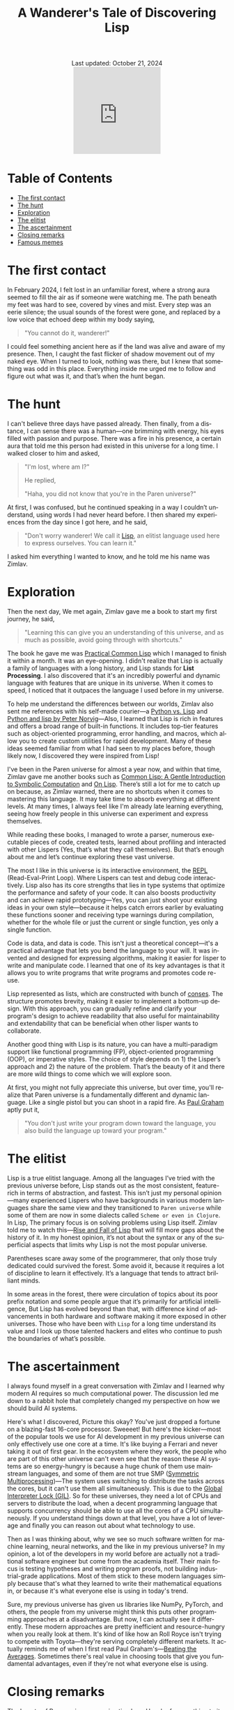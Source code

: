 #+title: A Wanderer's Tale of Discovering Lisp
#+language: en
#+BEGIN_EXPORT html
<div class="update" style="text-align: center;">Last updated: October 21, 2024</div>
<div style="text-align: center;">
<iframe
    src="https://giphy.com/embed/0e7kHrPeElK49zqM70"
    width="200"
    height="200"
   style="border: none; margin-bottom: -100px; padding-bottom: 100px;
    frameBorder="0"
    class="giphy-embed">
</iframe>
</div>
#+END_EXPORT
#+startup: overview
#+options: toc:nil html-postamble:nil
#+HTML_HEAD: <link rel="stylesheet" type="text/css" href="../../css/nix.css">

* Table of Contents
- [[#the-first-contact][The first contact]]
- [[#the-hunt][The hunt]]
- [[#exploration][Exploration]]
- [[#the-elitist][The elitist]]
- [[#the-ascertainment][The ascertainment]]
- [[#closing-remarks][Closing remarks]]
- [[#famous-memes][Famous memes]]

* The first contact

In February 2024, I felt lost in an unfamiliar forest, where a strong aura seemed to fill the air as if someone were watching me. The path beneath my feet was hard to see, covered by vines and mist. Every step was an eerie silence; the usual sounds of the forest were gone, and replaced by a low voice that echoed deep within my body saying,

#+begin_quote
"You cannot do it, wanderer!"
#+end_quote

I could feel something ancient here as if the land was alive and aware of my presence. Then, I caught the fast flicker of shadow movement out of my naked eye. When I turned to look, nothing was there, but I knew that something was odd in this place. Everything inside me urged me to follow and figure out what was it, and that’s when the hunt began.

* The hunt

 I can't believe three days have passed already. Then finally, from a distance, I can sense there was a human—one brimming with energy, his eyes filled with passion and purpose. There was a fire in his presence, a certain aura that told me this person had existed in this universe for a long time. I walked closer to him and asked,

#+begin_quote
"I'm lost, where am I?"

He replied,

"Haha, you did not know that you're in the Paren universe?"
#+end_quote

At first, I was confused, but he continued speaking in a way I couldn’t understand, using words I had never heard before. I then shared my experiences from the day since I got here, and he said,

#+begin_quote
"Don't worry wanderer! We call it [[https://en.wikipedia.org/wiki/Lisp_(programming_language)][Lisp]], an elitist language used here to express ourselves. You can learn it."
#+end_quote

I asked him everything I wanted to know, and he told me his name was Zimlav.

* Exploration

Then the next day, We met again, Zimlav gave me a book to start my first journey, he said,
#+begin_quote
"Learning this can give you an understanding of this universe, and as much as possible, avoid going through with shortcuts."
#+end_quote

The book he gave me was [[https://en.wikipedia.org/wiki/Practical_Common_Lisp][Practical Common Lisp]] which I managed to finish it within a month. It was an eye-opening. I didn't realize that Lisp is actually a family of languages with a long history, and Lisp stands for **List Processing**. I also discovered that it's an incredibly powerful and dynamic language with features that are unique in its universe. When it comes to speed, I noticed that it outpaces the language I used before in my universe.

To help me understand the differences between our worlds, Zimlav also sent me references with his self-made courier—a [[https://lisp-journey.gitlab.io/pythonvslisp/][Python vs. Lisp]] and [[https://norvig.com/python-lisp.html][Python and lisp by Peter Norvig]]—Also, I learned that Lisp is rich in features and offers a broad range of built-in functions. It includes top-tier features such as object-oriented programming, error handling, and macros, which allow you to create custom utilities for rapid development. Many of these ideas seemed familiar from what I had seen to my places before, though likely now, I discovered they were inspired from Lisp!

I've been in the Paren universe for almost a year now, and within that time, Zimlav gave me another books such as [[https://www.cs.cmu.edu/~dst/LispBook/][Common Lisp: A Gentle Introduction to Symbolic Computation]] and [[https://www.paulgraham.com/onlisp.html][On Lisp]]. There’s still a lot for me to catch up on because, as Zimlav warned, there are no shortcuts when it comes to mastering this language. It may take time to absorb everything at different levels. At many times, I always feel like I'm already late learning everything, seeing how freely people in this universe can experiment and express themselves.

While reading these books, I managed to wrote a parser, numerous executable pieces of code, created tests, learned about profiling and interacted with other Lispers (Yes, that’s what they call themselves). But that’s enough about me and let’s continue exploring these vast universe.

The most I like in this universe is its interactive environment, the [[https://en.wikipedia.org/wiki/Read–eval–print_loop][REPL]] (Read-Eval-Print Loop). Where Lispers can test and debug code interactively. Lisp also has its core strengths that lies in type systems that optimize the performance and safety of your code. It can also boosts productivity and can achieve rapid prototyping—Yes, you can just shoot your existing ideas in your own style—because it helps catch errors earlier by evaluating these functions sooner and receiving type warnings during compilation, whether for the whole file or just the current or single function, yes only a single function.

Code is data, and data is code. This isn't just a theoretical concept—it's a practical advantage that lets you bend the language to your will. It was invented and designed for expressing algorithms, making it easier for lisper to write and manipulate code. I learned that one of its key advantages is that it allows you to write programs that write programs and promotes code re-use.

Lisp represented as lists, which are constructed with bunch of [[https://www.lispworks.com/documentation/HyperSpec/Body/26_glo_c.htm#cons][conses]]. The structure promotes brevity, making it easier to implement a bottom-up design. With this approach, you can gradually refine and clarify your program's design to achieve readability that also useful for maintainability and extendability that can be beneficial when other lisper wants to collaborate.

Another good thing with Lisp is its nature, you can have a multi-paradigm support like functional programming (FP), object-oriented programming (OOP), or imperative styles. The choice of style depends on 1) the Lisper’s approach and 2) the nature of the problem. That’s the beauty of it and there are more wild things to come which we will explore soon.

At first, you might not fully appreciate this universe, but over time, you'll realize that Paren universe is a fundamentally different and dynamic language. Like a single pistol but you can shoot in a rapid fire. As [[https://en.wikipedia.org/wiki/Paul_Graham_(programmer)][Paul Graham]] aptly put it,
#+begin_quote
"You don't just write your program down toward the language, you also build the language up toward your program."
#+end_quote

* The elitist

Lisp is a true elitist language. Among all the languages I’ve tried with the previous universe before, Lisp stands out as the most consistent, feature-rich in terms of abstraction, and fastest. This isn’t just my personal opinion—many experienced Lispers who have backgrounds in various modern languages share the same view and they transitioned to =Paren universe= while some of them are now in some dialects called =Scheme or even in Clojure=. In Lisp, The primary focus is on solving problems using Lisp itself. Zimlav told me to watch this—[[https://www.youtube.com/watch?v=GVyoCh2chEs][Rise and Fall of Lisp]] that will fill more gaps about the history of it. In my honest opinion, it’s not about the syntax or any of the superficial aspects that limits why Lisp is not the most popular universe.

Parentheses scare away some of the programmerer, that only those truly dedicated could survived the forest. Some avoid it, because it requires a lot of discipline to learn it effectively. It’s a language that tends to attract brilliant minds.

In some areas in the forest, there were circulation of topics about its poor prefix notation and some people argue that it’s primarily for artificial intelligence, But Lisp has evolved beyond than that, with difference kind of advancements in both hardware and software making it more exposed in other universes. Those who have been with =Lisp= for a long time understand its value and I look up those talented hackers and elites who continue to push the boundaries of what’s possible.

* The ascertainment

I always found myself in a great conversation with Zimlav and I learned why modern AI requires so much computational power. The discussion led me down to a rabbit hole that completely changed my perspective on how we should build AI systems.

Here's what I discovered, Picture this okay? You've just dropped a fortune on a blazing-fast 16-core processor. Sweeeet! But here's the kicker—most of the popular tools we use for AI development in my previous universe can only effectively use one core at a time. It's like buying a Ferrari and never taking it out of first gear. In the ecosystem where they work, the people who are part of this other universe can't even see that the reason these AI systems are so energy-hungry is because a huge chunk of them use mainstream languages, and some of them are not true SMP ([[https://en.wikipedia.org/wiki/Symmetric_multiprocessing][Symmetric Multiprocessing]])—The system uses switching to distribute the tasks across the cores, but it can't use them all simultaneously. This is due to the [[https://en.wikipedia.org/wiki/Global_interpreter_lock][Global Interpreter Lock (GIL)]]. So for these universes, they need a lot of CPUs and servers to distribute the load, when a decent programming language that supports concurrency should be able to use all the cores of a CPU simultaneously. If you understand things down at that level, you have a lot of leverage and finally you can reason out about what technology to use.

Then as I was thinking about, why we see so much software written for machine learning, neural networks, and the like in my previous universe? In my opinion, a lot of the developers in my world before are actually not a traditional software engineer but come from the academia itself. Their main focus is testing hypotheses and writing program proofs, not building industrial-grade applications. Most of them stick to these modern languages simply because that's what they learned to write their mathematical equations in, or because it's what everyone else is using in today's trend.

Sure, my previous universe has given us libraries like NumPy, PyTorch, and others, the people from my universe might think this puts other programming approaches at a disadvantage. But now, I can actually see it differently. These modern approaches are pretty inefficient and resource-hungry when you really look at them. It's kind of like how an Roll Royce isn't trying to compete with Toyota—they're serving completely different markets. It actually reminds me of when I first read Paul Graham's—[[https://paulgraham.com/avg.html][Beating the Averages]]. Sometimes there's real value in choosing tools that give you fundamental advantages, even if they're not what everyone else is using.

* Closing remarks

The beauty of Paren universe remains timeless. He who fears nothing to its depths survives, and if you're just viewing it to 50,000 feet from distance will never fully grasp the power of Lisp. As a mere wanderer, start your journey of hunting!

* Famous memes
Here are some bonus memes with regards to Lisp
(c) [[https://www.reddit.com/r/LispMemes/][LispMemes]] from Reddit.

#+BEGIN_EXPORT html
<div style="display: flex; flex-wrap: wrap; justify-content: center; gap: 10px;">
<div style="flex: 1 1 30%; max-width: 30%; display: flex; justify-content: center;">
<a href="/img/m.png">
#+END_EXPORT
[[../../img/m.png]]
#+BEGIN_EXPORT html
</div>
<div style="flex: 1 1 30%; max-width: 30%; display: flex; justify-content: center;">
<a href="/img/m3.png">
#+END_EXPORT
[[../../img/m3.png][../../img/m3.png]]
#+BEGIN_EXPORT html
</div>
<div style="flex: 1 1 30%; max-width: 30%; display: flex; justify-content: center;">
<a href="/img/m4.png">
#+END_EXPORT
[[../../img/m4.png][../../img/m4.png]]
#+BEGIN_EXPORT html
</div>
<div style="flex: 1 1 30%; max-width: 30%; display: flex; justify-content: center;">
<a href="/img/m5.png">
#+END_EXPORT
[[../../img/m5.png][../../img/m5.png]]
#+BEGIN_EXPORT html
</div>
<div style="flex: 1 1 30%; max-width: 30%; display: flex; justify-content: center;">
<a href="/img/m6.png">
#+END_EXPORT
[[../../img/m6.png][../../img/m6.png]]
#+BEGIN_EXPORT html
</div>
</div>
#+END_EXPORT
**Click the image for full view**.


#+BEGIN_EXPORT html
<link rel="icon" href="../img/icon.png" type="image/png">
<footer class="footer">
  <div class="right">© 2025 eldriv</div>
  <div class="footer-menu">
    <a href="https://eldriv.com/" class="footer-right">Home</a> ✾
    <a href="https://edlriv.com/en/about" class="footer-right">About</a>
  </div>
</footer>
#+END_EXPORT
